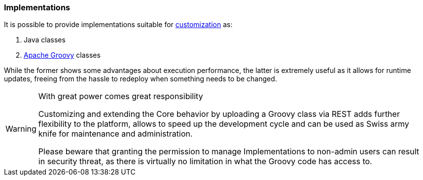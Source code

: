 //
// Licensed to the Apache Software Foundation (ASF) under one
// or more contributor license agreements.  See the NOTICE file
// distributed with this work for additional information
// regarding copyright ownership.  The ASF licenses this file
// to you under the Apache License, Version 2.0 (the
// "License"); you may not use this file except in compliance
// with the License.  You may obtain a copy of the License at
//
//   http://www.apache.org/licenses/LICENSE-2.0
//
// Unless required by applicable law or agreed to in writing,
// software distributed under the License is distributed on an
// "AS IS" BASIS, WITHOUT WARRANTIES OR CONDITIONS OF ANY
// KIND, either express or implied.  See the License for the
// specific language governing permissions and limitations
// under the License.
//
=== Implementations

It is possible to provide implementations suitable for <<customization-core,customization>> as:

. Java classes
. http://www.groovy-lang.org/[Apache Groovy^] classes

While the former shows some advantages about execution performance, the latter is extremely useful as it allows for
runtime updates, freeing from the hassle to redeploy when something needs to be changed.

[WARNING]
.With great power comes great responsibility
====
Customizing and extending the Core behavior by uploading a Groovy class via REST adds further flexibility to the
platform, allows to speed up the development cycle and can be used as Swiss army knife for maintenance and
administration.

Please beware that granting the permission to manage Implementations to non-admin users can result in security threat,
as there is virtually no limitation in what the Groovy code has access to.
====
